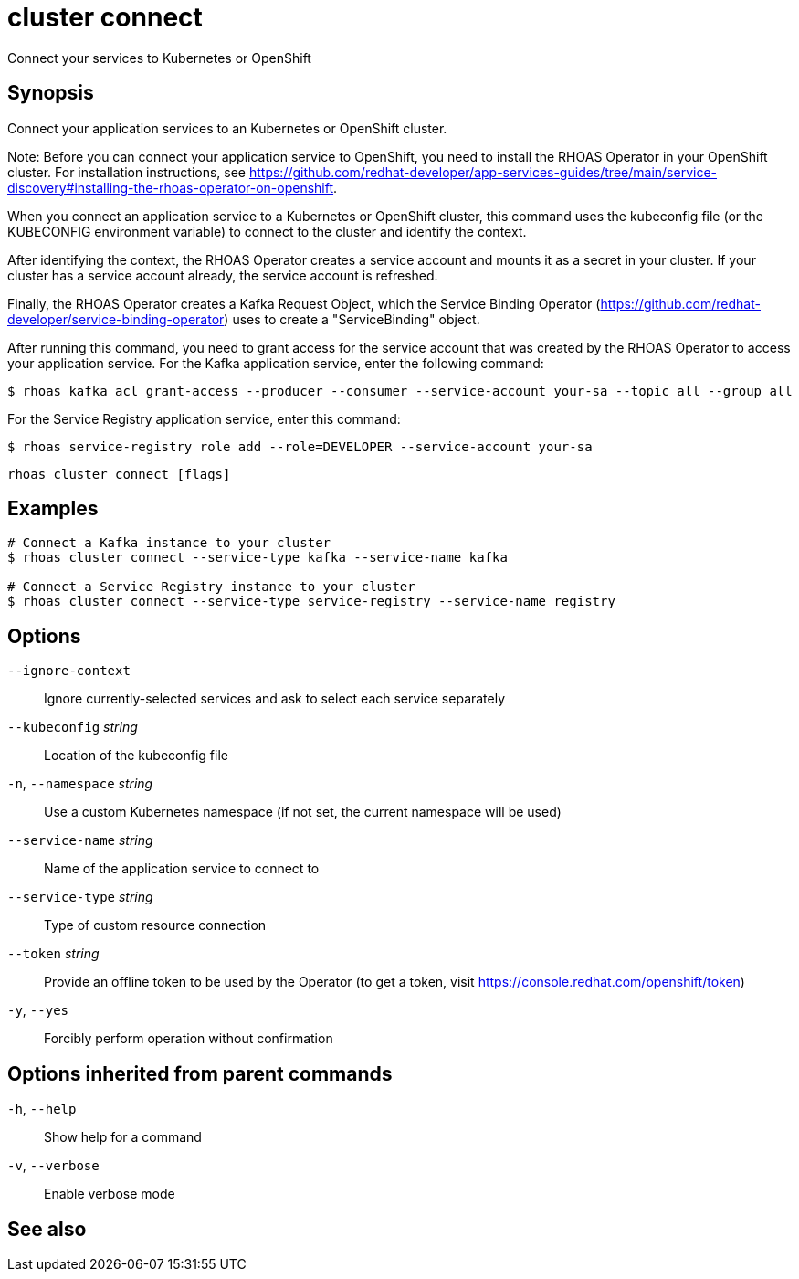 ifdef::env-github,env-browser[:context: cmd]
[id='ref-rhoas-cluster-connect_{context}']
= cluster connect

[role="_abstract"]
Connect your services to Kubernetes or OpenShift

[discrete]
== Synopsis

Connect your application services to an Kubernetes or OpenShift cluster.

Note: Before you can connect your application service to OpenShift, you need to install the RHOAS Operator in your OpenShift cluster. For installation instructions, see https://github.com/redhat-developer/app-services-guides/tree/main/service-discovery#installing-the-rhoas-operator-on-openshift.

When you connect an application service to a Kubernetes or OpenShift cluster, this command uses the kubeconfig file (or the KUBECONFIG environment variable) to connect to the cluster and identify the context.

After identifying the context, the RHOAS Operator creates a service account and mounts it as a secret in your cluster. If your cluster has a service account already, the service account is refreshed.

Finally, the RHOAS Operator creates a Kafka Request Object, which the Service Binding Operator (https://github.com/redhat-developer/service-binding-operator) uses to create a "ServiceBinding" object.

After running this command, you need to grant access for the service account that was created by the RHOAS Operator to access your application service. For the Kafka application service, enter the following command:

  $ rhoas kafka acl grant-access --producer --consumer --service-account your-sa --topic all --group all

For the Service Registry application service, enter this command:

  $ rhoas service-registry role add --role=DEVELOPER --service-account your-sa


....
rhoas cluster connect [flags]
....

[discrete]
== Examples

....
# Connect a Kafka instance to your cluster
$ rhoas cluster connect --service-type kafka --service-name kafka

# Connect a Service Registry instance to your cluster
$ rhoas cluster connect --service-type service-registry --service-name registry

....

[discrete]
== Options

      `--ignore-context`::          Ignore currently-selected services and ask to select each service separately
      `--kubeconfig` _string_::     Location of the kubeconfig file
  `-n`, `--namespace` _string_::    Use a custom Kubernetes namespace (if not set, the current namespace will be used)
      `--service-name` _string_::   Name of the application service to connect to
      `--service-type` _string_::   Type of custom resource connection
      `--token` _string_::          Provide an offline token to be used by the Operator (to get a token, visit https://console.redhat.com/openshift/token)

  `-y`, `--yes`::                   Forcibly perform operation without confirmation

[discrete]
== Options inherited from parent commands

  `-h`, `--help`::      Show help for a command
  `-v`, `--verbose`::   Enable verbose mode

[discrete]
== See also


ifdef::env-github,env-browser[]
* link:rhoas_cluster.adoc#rhoas-cluster[rhoas cluster]	 - View and perform operations on your Kubernetes or OpenShift cluster
endif::[]
ifdef::pantheonenv[]
* link:{path}#ref-rhoas-cluster_{context}[rhoas cluster]	 - View and perform operations on your Kubernetes or OpenShift cluster
endif::[]

